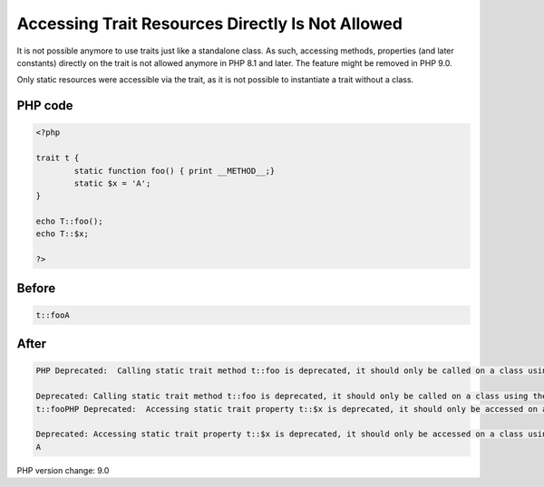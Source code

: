 .. _`accessing-trait-resources-directly-is-not-allowed`:

Accessing Trait Resources Directly Is Not Allowed
=================================================
It is not possible anymore to use traits just like a standalone class. As such, accessing methods, properties (and later constants) directly on the trait is not allowed anymore in PHP 8.1 and later. The feature might be removed in PHP 9.0.

Only static resources were accessible via the trait, as it is not possible to instantiate a trait without a class. 

PHP code
________
.. code-block:: php

   <?php
   
   trait t {
           static function foo() { print __METHOD__;}
           static $x = 'A';
   }
   
   echo T::foo();
   echo T::$x;
   
   ?>

Before
______
.. code-block:: output

   t::fooA

After
______
.. code-block:: output

   PHP Deprecated:  Calling static trait method t::foo is deprecated, it should only be called on a class using the trait in /Users/famille/Desktop/changedBehavior/codes/accessTraitsDirectly.php on line 8
   
   Deprecated: Calling static trait method t::foo is deprecated, it should only be called on a class using the trait in /Users/famille/Desktop/changedBehavior/codes/accessTraitsDirectly.php on line 8
   t::fooPHP Deprecated:  Accessing static trait property t::$x is deprecated, it should only be accessed on a class using the trait in /Users/famille/Desktop/changedBehavior/codes/accessTraitsDirectly.php on line 9
   
   Deprecated: Accessing static trait property t::$x is deprecated, it should only be accessed on a class using the trait in /Users/famille/Desktop/changedBehavior/codes/accessTraitsDirectly.php on line 9
   A


PHP version change: 9.0

